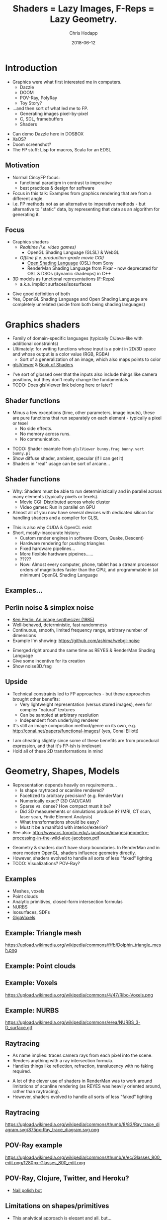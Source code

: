 #+TITLE: Shaders = Lazy Images, F-Reps = Lazy Geometry.
#+DATE: 2018-06-12
#+AUTHOR: Chris Hodapp

# (load-library "ox-reveal")

* Introduction
  - Graphics were what first interested me in computers.
    - Dazzle
    - DOOM
    - POV-Ray, PolyRay
    - Toy Story?
  - ...and then sort of what led me to FP.
    - Generating images pixel-by-pixel
    - C, SDL, framebuffers
    - Shaders

#+BEGIN_NOTES
  - Can demo Dazzle here in DOSBOX
  - XaOS?
  - Doom screenshot?
  - The FP stuff: Lisp for macros, Scala for an EDSL
#+END_NOTES

** Motivation

   - Normal CincyFP focus:
     - functional paradigm in contrast to imperative
     - best practices & design for software
   - Focus in this talk: Examples from graphics rendering that are
     from a different angle.
   - i.e. FP methods not as an alternative to imperative methods - but
     alternative to "static" data, by representing that data as an
     algorithm for generating it.

#+BEGIN_NOTES
#+END_NOTES

** Focus
   
   - Graphics shaders
     - /Realtime (i.e. video games)/
       - OpenGL Shading Language (GLSL) & WebGL
     - /Offline (i.e. production-grade movie CGI)/
       - [[https://github.com/imageworks/OpenShadingLanguage][Open Shading Language]] (OSL) from Sony
       - RenderMan Shading Language from Pixar - now deprecated for
         OSL & DSOs (dynamic shadeops) in C++
   - 3D models as functional representations ([[https://en.wikipedia.org/wiki/Function_representation][F-Reps]])
     - a.k.a. implicit surfaces/isosurfaces

#+BEGIN_NOTES
   - Give good definition of both
   - Yes, OpenGL Shading Language and Open Shading Language are
     completely unrelated (aside from both being shading languages)
#+END_NOTES

* Graphics shaders
  
  - Family of domain-specific languages (typically C/Java-like with
    additional constraints)
  - Ultimately: for writing functions whose input is a point
    in 2D/3D space and whose output is a color value (RGB, RGBA)
    - Sort of a generalization of an image, which also maps points to
      color
  - [[https://github.com/patriciogonzalezvivo/glslViewer][glslViewer]] & [[https://thebookofshaders.com/][Book of Shaders]]

#+BEGIN_NOTES
   - I've sort of glossed over that the inputs also include things
     like camera positions, but they don't really change the fundamentals
   - TODO: Does glslViewer link belong here or later?
#+END_NOTES

** Shader functions

   - Minus a few exceptions (time, other parameters, image inputs),
     these are pure functions that run separately on each element -
     typically a pixel or texel
     - No side effects.
     - No memory across runs.
     - No communication.

#+BEGIN_NOTES
   - TODO: Shader example from ~glslViewer bunny.frag bunny.vert bunny.pl~
   - Show diffuse shader, ambient, specular (if I can get it)
   - Shaders in "real" usage can be sort of arcane...
#+END_NOTES

** Shader functions

   - Why: Shaders must be able to run deterministically and in
     parallel across many elements (typically pixels or texels).
     - Movie CGI: Distributed across whole cluster
     - Video games: Run in parallel on GPU
   - Almost all of you now have several devices with dedicated silicon
     for handling shaders and a compiler for GLSL

#+BEGIN_NOTES
  - This is also why CUDA & OpenCL exist
  - Short, mostly-inaccurate history:
    - Custom render engines in software (Doom, Quake, Descent)
    - Hardware rendering for pushing triangles
    - Fixed hardware pipelines...
    - More flexible hardware pipeines......
    - ?????
    - Now: Almost every computer, phone, tablet has a stream processor
      orders of magnitudes faster than the CPU, and programmable in
      (at minimum) OpenGL Shading Language
#+END_NOTES

** Examples...
   [[https://upload.wikimedia.org/wikipedia/commons/6/6b/Phong_components_version_4.png]]

** Perlin noise & simplex noise

    - [[https://dl.acm.org/citation.cfm?id=325247][Ken Perlin: An image synthesizer (1985)]]
    - Well-behaved, deterministic, fast randomness
    - Continuous, smooth, limited frequency range, arbitrary number of
      dimensions
    - Example I'm showing: https://github.com/ashima/webgl-noise

 #+BEGIN_NOTES
   - Emerged right around the same time as REYES & RenderMan Shading
     Language
   - Give some incentive for its creation
   - Show noise3D.frag
 #+END_NOTES

** Upside

   - Technical constraints led to FP approaches - but these approaches
     brought other benefits:
     - Very lightweight representation (versus stored images), even
       for complex "natural" textures
     - Can be sampled at arbitrary resolution
     - Independent from underlying renderer
   - It's still an image composition method/genre on its own,
     e.g. http://conal.net/papers/functional-images/ (yes, Conal
     Elliott)

 #+BEGIN_NOTES
   - I am cheating slightly since some of these benefits are from
     procedural expression, and that it's FP-ish is irrelevant
   - Hold all of these 2D transformations in mind
 #+END_NOTES

* Geometry, Shapes, Models

  - Representation depends heavily on requirements...
    - Is shape raytraced or scanline rendered?
    - Facetized to arbitrary precision? (e.g. RenderMan)
    - Numerically exact? (3D CAD/CAM)
    - Sparse vs. dense?  How compact must it be?
    - Did 3D measurements or simulations produce it?  (MRI, CT scan,
      laser scan, Finite Element Analysis)
    - What transformations should be easy?
    - Must it be a manifold with interior/exterior?
  - See also:
    http://www.cs.toronto.edu/~jacobson/images/geometry-processing-in-the-wild-alec-jacobson.pdf

#+BEGIN_NOTES
  - Geometry & shaders don't have sharp boundaries.  In RenderMan and
    in more modern OpenGL, shaders influence geometry directly.
  - However, shaders evolved to handle all sorts of less "faked"
    lighting
  - TODO: Visualizations? POV-Ray?
#+END_NOTES

** Examples

   - Meshes, voxels
   - Point clouds
   - Analytic primitives, closed-form intersection formulas
   - NURBS
   - Isosurfaces, SDFs
   - [[http://gigavoxels.inrialpes.fr/][GigaVoxels]]

** Example: Triangle mesh

   https://upload.wikimedia.org/wikipedia/commons/f/fb/Dolphin_triangle_mesh.png

** Example: Point clouds

   [[https://upload.wikimedia.org/wikipedia/commons/4/4c/Point_cloud_torus.gif]]

** Example: Voxels

   https://upload.wikimedia.org/wikipedia/commons/4/47/Ribo-Voxels.png

** Example: NURBS

   https://upload.wikimedia.org/wikipedia/commons/e/ea/NURBS_3-D_surface.gif

** Raytracing

  - As name implies: traces camera rays from each pixel into the
    scene.
  - Renders anything with a ray intersection formula.
  - Handles things like reflection, refraction, translucency with no
    faking required.

#+BEGIN_NOTES
  - A lot of the clever use of shaders in RenderMan was to work around
    limitations of scanline rendering (as REYES was heavily oriented
    around, rather than raytracing).
  - However, shaders evolved to handle all sorts of less "faked"
    lighting
#+END_NOTES

** Raytracing

   https://upload.wikimedia.org/wikipedia/commons/thumb/8/83/Ray_trace_diagram.svg/875px-Ray_trace_diagram.svg.png

** POV-Ray example

   https://upload.wikimedia.org/wikipedia/commons/thumb/e/ec/Glasses_800_edit.png/1280px-Glasses_800_edit.png

** POV-Ray, Clojure, Twitter, and Heroku?

   - [[https://twitter.com/nailpolishbot][Nail polish bot]]

** Limitations on shapes/primitives

   - This analytical approach is elegant and all, but...
   - What if you don't have a ray intersection formula?
     - Isosurfaces, SDFs
     - Displacement
     - Fractals
   - Approximate with meshes/NURBS?
#+BEGIN_NOTES
   - Next slide - raymarching - is one answer to this
#+END_NOTES

* Raymarching & F-Reps

  - Raymarching is sort of like raytracing - but intersection is
    iterative & approximate rather than analytical:
    - Surfaces that are a pain - no analytic intersection formula
    - Things with no surfaces - e.g. volumes with varying density
    - Things with infinitely detailed surfaces - e.g. fractals
  - [[http://citeseerx.ist.psu.edu/viewdoc/download?doi=10.1.1.438.4926&rep=rep1&type=pdf][Ken Perlin again: Hypertexture (1989)]]
  - [[https://www.researchgate.net/publication/234777691_Ray_tracing_deterministic_3-D_fractals][John C. Hart: Ray tracing deterministic 3D fractals (1989)]]

#+BEGIN_NOTES
  - TODO: Show some examples of these (maybe both fractals and
    volumes)
#+END_NOTES

** Isosurfaces

   - As far as we care: isosurfaces are functions $f(x,y,z)$
     representing a 3D surface in which, for 3D point $(x,y,z)$:
     - $f(x,y,z) = 0$ on surface
     - $f(x,y,z) > 0$ outside of surface
     - $f(x,y,z) < 0$ inside of surface
   - Simple example: A sphere of radius $R$ centered at $(0,0,0)$ is
     $$f(x,y,z) = (x^2+y^2+z^2)-R^2$$

** I'm sorry. I didn't make the names.

   - *Isosurface = [[https://en.wikipedia.org/wiki/Function_representation][F-Rep]] = implicit surface = level surface*
   - *Signed distance estimate = signed distance bound = unbounding volume (?)*
     - Isosurface with more rules: $(x,y,z)$ is distance
       $\geq |f(x,y,z)|$ away from nearest point on surface
   - *SDF = signed distance field = signed distance function*
     - Signed distance bound (thus, isosurface also) with more rules:
       $(x,y,z)$ is distance $|f(x,y,z)|$ away from nearest point on
       surface.
   - *Hypertexture* also refers to this, except for when it doesn't.

** I'm sorry, part 2

   - Any [[https://en.wikipedia.org/wiki/Lipschitz_continuity][Lipschitz continuous]] isosurface can be turned to a signed
     distance bound, which is Left As An Exercise To the Reader(tm) or
     just go read [[http://mathinfo.univ-reims.fr/IMG/pdf/hart94sphere.pdf][Sphere Tracing: A Geometric Method for the
     Antialiased Ray Tracing of Implicit Surfaces]] by John C. Hart
   - Let's all just agree to ignore unsigned distance
     bounds/fields/functions/estimates because I've completely stopped
     caring at this point

** Why bother?
   - Similar handy things as shaders, plus 3D stuff:
     - Domain transformations (see: [[http://iquilezles.org/www/articles/distfunctions/distfunctions.htm][Modeling with distance functions]])
     - CSG
   - Blah blah blah mathematical elegance
   - Because it's cool, mostly
   - With *sphere tracing* (or *distance estimation*) you can render
     these in realtime on the GPU

#+BEGIN_NOTES
  - Link to some of IQ's shadertoy or pouet examples
  - Show libfive examples
  - Íñigo Quílez: [[http://www.iquilezles.org/www/material/nvscene2008/rwwtt.pdf][Rendering Worlds with Two Triangles]]
  - Explain/show what domain transformations are
#+END_NOTES

** How is this used in practice?
   
   - It's sorta not, unless you count:
     - Demoscene (e.g. [[https://www.pouet.net/][pouët.net]]), which is sorta defined by its
       impractical size constraints
       - e.g. https://www.pouet.net/prod.php?which=71778
     - [[https://fractalforums.org/][Fractalforums]], which is sorta defined by a love of math and
       fractals
     - I don't know, it might be used for rendering voxels or
       something
   - Just shut up, it's neat

* The point of all this

  - Shaders, isosurfaces, hypertextures, and possibly some other
    representations share one property: they are functions which
    always explicitly take *space* as their input.
    - They can be composed with any function that maps space to space.

#+BEGIN_NOTES
  - https://mrl.nyu.edu/~perlin/doc/hypertexture/
#+END_NOTES

** Laziness
  - Shaders are basically /lazy images/
  - Isosurfaces are basically /lazy geometry/
  - They can encode - in theory - image and geometry data that is
    infinite in size or in detail
    - ...and incur cost only for the part that is needed
    - ...assuming it can actually be encoded meaningfully as a
      function
  - As an extreme example of that, see: [[http://blog.hvidtfeldts.net/index.php/2011/06/distance-estimated-3d-fractals-part-i/][Syntopia: Distance Estimated
    3D Fractals]]
    - Distance bounds can be made for both [[https://en.wikipedia.org/wiki/Iterated_function_system][IFS]] and escape-time
      fractals

* Other Links

  - [[https://github.com/patriciogonzalezvivo/glslViewer][glslViewer]] & [[https://thebookofshaders.com/][Book of Shaders]]
  - Literally everything from [[http://iquilezles.org/www/index.htm][Íñigo Quílez]]
  - [[http://blog.hvidtfeldts.net/index.php/2011/06/distance-estimated-3d-fractals-part-i/][Syntopia: Distance Estimated 3D Fractals]] & [[https://syntopia.github.io/Fragmentarium/][Fragmentarium]] / [[https://github.com/3Dickulus/FragM][FragM]]
  - ShaderToy
  - https://hodapp87.github.io/cs6460_project/

* Final notes
  - Twitter: @hodapp87
  - GitHub: https://github.com/hodapp87
  - Slides proudly generated with Emacs & [[https://github.com/yjwen/org-reveal][org-reveal]]
